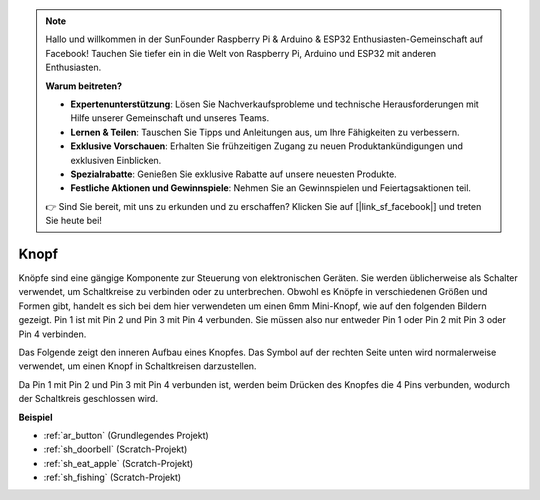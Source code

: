 .. note::

    Hallo und willkommen in der SunFounder Raspberry Pi & Arduino & ESP32 Enthusiasten-Gemeinschaft auf Facebook! Tauchen Sie tiefer ein in die Welt von Raspberry Pi, Arduino und ESP32 mit anderen Enthusiasten.

    **Warum beitreten?**

    - **Expertenunterstützung**: Lösen Sie Nachverkaufsprobleme und technische Herausforderungen mit Hilfe unserer Gemeinschaft und unseres Teams.
    - **Lernen & Teilen**: Tauschen Sie Tipps und Anleitungen aus, um Ihre Fähigkeiten zu verbessern.
    - **Exklusive Vorschauen**: Erhalten Sie frühzeitigen Zugang zu neuen Produktankündigungen und exklusiven Einblicken.
    - **Spezialrabatte**: Genießen Sie exklusive Rabatte auf unsere neuesten Produkte.
    - **Festliche Aktionen und Gewinnspiele**: Nehmen Sie an Gewinnspielen und Feiertagsaktionen teil.

    👉 Sind Sie bereit, mit uns zu erkunden und zu erschaffen? Klicken Sie auf [|link_sf_facebook|] und treten Sie heute bei!

.. _cpn_button:

Knopf
==========

.. image:: img/button_1212.png
    :width: 400
    :align: center

Knöpfe sind eine gängige Komponente zur Steuerung von elektronischen Geräten. Sie werden üblicherweise als Schalter verwendet, um Schaltkreise zu verbinden oder zu unterbrechen. Obwohl es Knöpfe in verschiedenen Größen und Formen gibt, handelt es sich bei dem hier verwendeten um einen 6mm Mini-Knopf, wie auf den folgenden Bildern gezeigt. Pin 1 ist mit Pin 2 und Pin 3 mit Pin 4 verbunden. Sie müssen also nur entweder Pin 1 oder Pin 2 mit Pin 3 oder Pin 4 verbinden.

Das Folgende zeigt den inneren Aufbau eines Knopfes. Das Symbol auf der rechten Seite unten wird normalerweise verwendet, um einen Knopf in Schaltkreisen darzustellen.

.. image:: img/button_symbol.png
    :width: 400
    :align: center

Da Pin 1 mit Pin 2 und Pin 3 mit Pin 4 verbunden ist, werden beim Drücken des Knopfes die 4 Pins verbunden, wodurch der Schaltkreis geschlossen wird.

.. image:: img/button_1212_size.png
    :width: 600
    :align: center

**Beispiel**

* :ref:`ar_button` (Grundlegendes Projekt)
* :ref:`sh_doorbell` (Scratch-Projekt)
* :ref:`sh_eat_apple` (Scratch-Projekt)
* :ref:`sh_fishing` (Scratch-Projekt)
